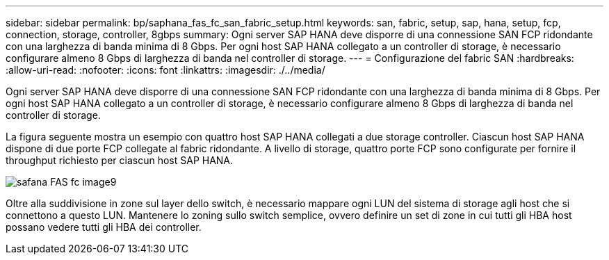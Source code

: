 ---
sidebar: sidebar 
permalink: bp/saphana_fas_fc_san_fabric_setup.html 
keywords: san, fabric, setup, sap, hana, setup, fcp, connection, storage, controller, 8gbps 
summary: Ogni server SAP HANA deve disporre di una connessione SAN FCP ridondante con una larghezza di banda minima di 8 Gbps. Per ogni host SAP HANA collegato a un controller di storage, è necessario configurare almeno 8 Gbps di larghezza di banda nel controller di storage. 
---
= Configurazione del fabric SAN
:hardbreaks:
:allow-uri-read: 
:nofooter: 
:icons: font
:linkattrs: 
:imagesdir: ./../media/


[role="lead"]
Ogni server SAP HANA deve disporre di una connessione SAN FCP ridondante con una larghezza di banda minima di 8 Gbps. Per ogni host SAP HANA collegato a un controller di storage, è necessario configurare almeno 8 Gbps di larghezza di banda nel controller di storage.

La figura seguente mostra un esempio con quattro host SAP HANA collegati a due storage controller. Ciascun host SAP HANA dispone di due porte FCP collegate al fabric ridondante. A livello di storage, quattro porte FCP sono configurate per fornire il throughput richiesto per ciascun host SAP HANA.

image::saphana_fas_fc_image9.png[safana FAS fc image9]

Oltre alla suddivisione in zone sul layer dello switch, è necessario mappare ogni LUN del sistema di storage agli host che si connettono a questo LUN. Mantenere lo zoning sullo switch semplice, ovvero definire un set di zone in cui tutti gli HBA host possano vedere tutti gli HBA dei controller.
